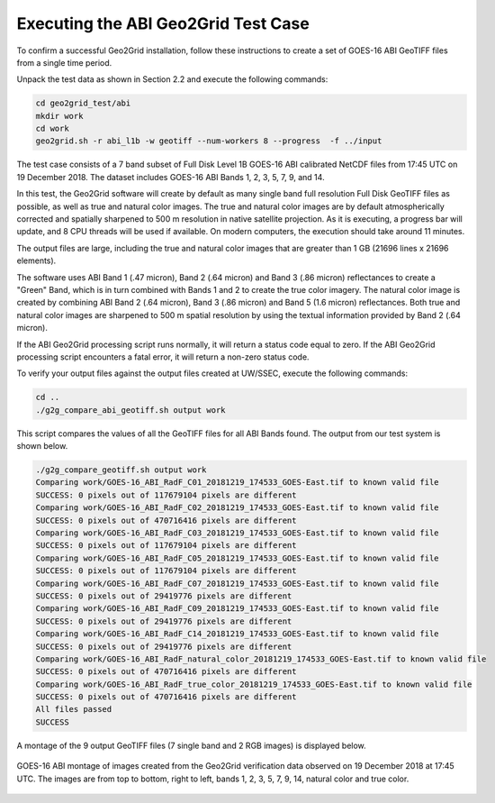 Executing the ABI Geo2Grid Test Case
------------------------------------

To confirm a successful Geo2Grid installation, follow these 
instructions to create a set of GOES-16 ABI GeoTIFF files from
a single time period.

Unpack the test data as shown in Section 2.2 and 
execute the following commands:

.. code-block:: bash

    cd geo2grid_test/abi
    mkdir work
    cd work
    geo2grid.sh -r abi_l1b -w geotiff --num-workers 8 --progress  -f ../input

The test case consists of a 7 band subset of Full Disk Level 1B 
GOES-16 ABI calibrated NetCDF files from 17:45 UTC on 19 December 2018.  
The dataset includes GOES-16 ABI Bands 1, 2, 3, 5, 7, 9, and 14.  

In this test, the Geo2Grid software will create by default as many
single band full resolution Full Disk GeoTIFF files as possible, as 
well as true and natural color images. The true and natural color 
images are by default atmospherically corrected and spatially 
sharpened to 500 m resolution in native satellite 
projection.  As it is executing, a progress bar will update, and 
8 CPU threads will be used if available. On modern computers, the 
execution should take around 11 minutes.  

The output files are large, including the true and natural color
images that are greater than 1 GB (21696 lines x 21696 elements).

The software uses ABI Band 1 (.47 micron), Band 2 (.64 micron) and
Band 3 (.86 micron) reflectances to create a "Green" Band, which is
in turn combined with Bands 1 and 2 to create the true color imagery.
The natural color image is created by combining ABI Band 2 (.64 micron),
Band 3 (.86 micron) and Band 5 (1.6 micron) reflectances.  Both
true and natural color images are sharpened to 500 m spatial
resolution by using the textual information provided by Band 2 (.64 
micron).  

If the ABI Geo2Grid processing script runs normally, it will return
a status code equal to zero. If the ABI Geo2Grid processing script
encounters a fatal error, it will return a non-zero status code.

To verify your output files against the output files created at 
UW/SSEC, execute the following commands:

.. code-block:: bash

    cd ..
    ./g2g_compare_abi_geotiff.sh output work

This script compares the values of all the GeoTIFF files for all 
ABI Bands found. The output from our test system is shown below. 

.. code-block:: bash

    ./g2g_compare_geotiff.sh output work
    Comparing work/GOES-16_ABI_RadF_C01_20181219_174533_GOES-East.tif to known valid file
    SUCCESS: 0 pixels out of 117679104 pixels are different
    Comparing work/GOES-16_ABI_RadF_C02_20181219_174533_GOES-East.tif to known valid file
    SUCCESS: 0 pixels out of 470716416 pixels are different
    Comparing work/GOES-16_ABI_RadF_C03_20181219_174533_GOES-East.tif to known valid file
    SUCCESS: 0 pixels out of 117679104 pixels are different
    Comparing work/GOES-16_ABI_RadF_C05_20181219_174533_GOES-East.tif to known valid file
    SUCCESS: 0 pixels out of 117679104 pixels are different
    Comparing work/GOES-16_ABI_RadF_C07_20181219_174533_GOES-East.tif to known valid file
    SUCCESS: 0 pixels out of 29419776 pixels are different
    Comparing work/GOES-16_ABI_RadF_C09_20181219_174533_GOES-East.tif to known valid file
    SUCCESS: 0 pixels out of 29419776 pixels are different
    Comparing work/GOES-16_ABI_RadF_C14_20181219_174533_GOES-East.tif to known valid file
    SUCCESS: 0 pixels out of 29419776 pixels are different
    Comparing work/GOES-16_ABI_RadF_natural_color_20181219_174533_GOES-East.tif to known valid file
    SUCCESS: 0 pixels out of 470716416 pixels are different
    Comparing work/GOES-16_ABI_RadF_true_color_20181219_174533_GOES-East.tif to known valid file
    SUCCESS: 0 pixels out of 470716416 pixels are different
    All files passed
    SUCCESS

A montage of the 9 output GeoTIFF files (7 single band and 2 RGB images) 
is displayed below.

.. figure:: ../_static/example_images/abi_20181219_1745_montage.jpg
    :width: 100%
    :align: center

    GOES-16 ABI montage of images created from the Geo2Grid verification
    data observed on 19 December 2018 at 17:45 UTC. The images are 
    from top to bottom, right to left, bands 1, 2, 3, 5, 7, 9, 14, 
    natural color and true color.






